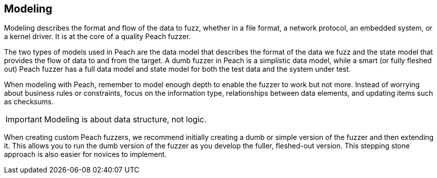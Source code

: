 == Modeling

Modeling describes the format and flow of the data to fuzz, whether in a file format, a network protocol, an embedded system, or a kernel driver. It is at the core of a quality Peach fuzzer.

The two types of models used in Peach are the data model that describes the format of the data we fuzz and the state model that provides the flow of data to and from the target. A dumb fuzzer in Peach is a simplistic data model, while a smart (or fully fleshed out) Peach fuzzer has a full data model and state model for both the test data and the system under test.

When modeling with Peach, remember to model enough depth to enable the fuzzer to work but not more. Instead of worrying about business rules or constraints, focus on the information type, relationships between data elements, and updating items such as checksums.

IMPORTANT: Modeling is about data structure, not logic.

When creating custom Peach fuzzers, we recommend initially creating a dumb or simple version of the fuzzer and then extending it. This allows you to run the dumb version of the fuzzer as you develop the fuller, fleshed-out version. This stepping stone approach is also easier for novices to implement.

// end
